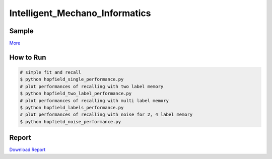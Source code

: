 ===============================
Intelligent_Mechano_Informatics
===============================

Sample
-------
.. image:: sample_image/label2_noise0.5_accurate.png

`More <sample_image>`_

How to Run
----------
.. code-block:: sh

    # simple fit and recall
    $ python hopfield_single_performance.py
    # plot performances of recalling with two label memory
    $ python hopfield_two_label_performance.py
    # plot performances of recalling with multi label memory
    $ python hopfield_labels_performance.py
    # plot performances of recalling with noise for 2, 4 label memory
    $ python hopfield_noise_performance.py

Report
------
`Download Report <https://github.com/wkentaro/inbox/raw/master/Intelligent_Machano_Informatics/kuniyoshi/report/03140299_kentaro_wada.pdf>`_